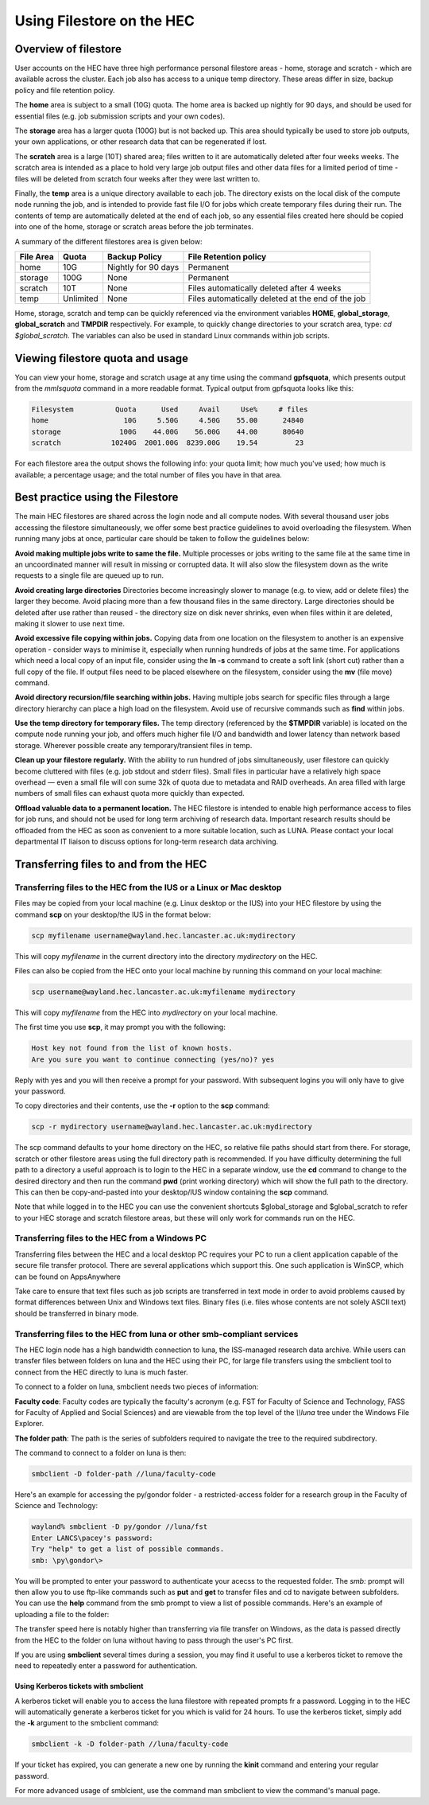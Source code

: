 Using Filestore on the HEC
==========================

Overview of filestore
---------------------

User accounts on the HEC have three high performance 
personal filestore areas - home, storage and scratch - 
which are available across the cluster. Each job also 
has access to a unique temp directory. These areas differ 
in size, backup policy and file retention policy.

The **home** area is subject to a small (10G) quota. The home 
area is backed up nightly for 90 days, and should be used 
for essential files (e.g. job submission scripts and your own codes).

The **storage** area has a larger quota (100G) but is not backed up. 
This area should typically be used to store job outputs, your 
own applications, or other research data that can be regenerated if lost.

The **scratch** area is a large (10T) shared area; files written 
to it are automatically deleted after four weeks weeks. The 
scratch area is intended as a place to hold very large job output 
files and other data files for a limited period of time - files 
will be deleted from scratch four weeks after they were last written to.

Finally, the **temp** area is a unique directory available to each job. 
The directory exists on the local disk of the compute node running the 
job, and is intended to provide fast file I/O for jobs which create 
temporary files during their run. The contents of temp are automatically 
deleted at the end of each job, so any essential files created here 
should be copied into one of the home, storage or scratch areas before
the job terminates.

A summary of the different filestores area is given below:

.. list-table:: 
   :header-rows: 1

   * - File Area	
     - Quota
     - Backup Policy
     - File Retention policy
   * - home
     - 10G
     - Nightly for 90 days
     - Permanent
   * - storage
     - 100G
     - None
     - Permanent
   * - scratch
     - 10T
     - None
     - Files automatically deleted after 4 weeks
   * - temp
     - Unlimited
     - None
     - Files automatically deleted at the end of the job

Home, storage, scratch and temp can be quickly referenced via the environment 
variables **HOME**, **global_storage**, **global_scratch** and **TMPDIR**
respectively. For example, to quickly change directories to your scratch area, 
type: *cd $global_scratch*. The variables can also be used in standard Linux 
commands within job scripts.

Viewing filestore quota and usage
---------------------------------

You can view your home, storage and 
scratch usage at any time using the command 
**gpfsquota**, which presents output from the 
*mmlsquota* command in a more readable format. 
Typical output from gpfsquota looks like this:

.. code-block:: console

  Filesystem          Quota      Used     Avail     Use%     # files 
  home                  10G     5.50G     4.50G    55.00      24840 
  storage              100G    44.00G    56.00G    44.00      80640 
  scratch            10240G  2001.00G  8239.00G    19.54         23

For each filestore area the output shows the following info: 
your quota limit; how much you've used; how much is available; 
a percentage usage; and the total number of files you have in that area.

Best practice using the Filestore
---------------------------------

The main HEC filestores are shared across the login node 
and all compute nodes. With several thousand user jobs 
accessing the filestore simultaneously, we offer some 
best practice guidelines to avoid overloading the filesystem. 
When running many jobs at once, particular care should be 
taken to follow the guidelines below:

**Avoid making multiple jobs write to same the file.**
Multiple processes or jobs writing to the same file at the 
same time in an uncoordinated manner will result in missing 
or corrupted data. It will also slow the filesystem down as 
the write requests to a single file are queued up to run.

**Avoid creating large directories**
Directories become increasingly slower to manage (e.g. to 
view, add or delete files) the larger they become. Avoid 
placing more than a few thousand files in the same directory. 
Large directories should be deleted after use rather than 
reused - the directory size on disk never shrinks, even when 
files within it are deleted, making it slower to use next time.

**Avoid excessive file copying within jobs.**
Copying data from one location on the filesystem to another is 
an expensive operation - consider ways to minimise it, 
especially when running hundreds of jobs at the same time. For 
applications which need a local copy of an input file, consider 
using the **ln -s** command to create a soft link (short cut) 
rather than a full copy of the file. If output files need to 
be placed elsewhere on the filesystem, consider using the **mv** 
(file move) command.

**Avoid directory recursion/file searching within jobs.**
Having multiple jobs search for specific files through a large 
directory hierarchy can place a high load on the filesystem. 
Avoid use of recursive commands such as **find** within jobs.

**Use the temp directory for temporary files.**
The temp directory (referenced by the **$TMPDIR** variable) 
is located on the compute node running your job, and offers 
much higher file I/O and bandwidth and lower latency than 
network based storage. Wherever possible create any 
temporary/transient files in temp.

**Clean up your filestore regularly.**
With the ability to run hundred of jobs simultaneously, user 
filestore can quickly become cluttered with files (e.g. job 
stdout and stderr files). Small files in particular have a 
relatively high space overhead — even a small file will con
sume 32k of quota due to metadata and RAID overheads. An area 
filled with large numbers of small files can exhaust quota 
more quickly than expected.

**Offload valuable data to a permanent location.**
The HEC filestore is intended to enable high performance 
access to files for job runs, and should not be used for 
long term archiving of research data. Important research 
results should be offloaded from the HEC as soon as 
convenient to a more suitable location, such as LUNA. 
Please contact your local departmental IT liaison to discuss 
options for long-term research data archiving.

Transferring files to and from the HEC
--------------------------------------

Transferring files to the HEC from the IUS or a Linux or Mac desktop
~~~~~~~~~~~~~~~~~~~~~~~~~~~~~~~~~~~~~~~~~~~~~~~~~~~~~~~~~~~~~~~~~~~~

Files may be copied from your local machine (e.g. Linux desktop or the 
IUS) into your HEC filestore by using the command **scp** on your 
desktop/the IUS in the format below:
 
.. code-block:: console

  scp myfilename username@wayland.hec.lancaster.ac.uk:mydirectory

This will copy *myfilename* in the current directory into the directory 
*mydirectory* on the HEC.

Files can also be copied from the HEC onto your local machine by running 
this command on your local machine:
 
.. code-block:: console

  scp username@wayland.hec.lancaster.ac.uk:myfilename mydirectory

This will copy *myfilename* from the HEC into *mydirectory* on your local machine.

The first time you use **scp**, it may prompt you with the following:
 
.. code-block:: console

  Host key not found from the list of known hosts.
  Are you sure you want to continue connecting (yes/no)? yes

Reply with yes and you will then receive a prompt for your password. With 
subsequent logins you will only have to give your password.

To copy directories and their contents, use the **-r** option to the **scp** command:
 
.. code-block:: console

  scp -r mydirectory username@wayland.hec.lancaster.ac.uk:mydirectory

The scp command defaults to your home directory on the HEC, so relative 
file paths should start from there. For storage, scratch or other 
filestore areas using the full directory path is recommended. If 
you have difficulty determining the full path to a directory a useful 
approach is to login to the HEC in a separate window, use the **cd** command 
to change to the desired directory and then run the command **pwd** (print 
working directory) which will show the full path to the directory. This 
can then be copy-and-pasted into your desktop/IUS window containing the **scp** command.

Note that while logged in to the HEC you can use the convenient shortcuts 
$global_storage and $global_scratch to refer to your HEC storage and 
scratch filestore areas, but these will only work for commands run on the HEC.

Transferring files to the HEC from a Windows PC
~~~~~~~~~~~~~~~~~~~~~~~~~~~~~~~~~~~~~~~~~~~~~~~

Transferring files between the HEC and a local desktop PC requires your 
PC to run a client application capable of the secure file transfer protocol. 
There are several applications which support this. One such application is 
WinSCP, which can be found on AppsAnywhere

Take care to ensure that text files such as job scripts are transferred in text 
mode in order to avoid problems caused by format differences between Unix 
and Windows text files. Binary files (i.e. files whose contents are not 
solely ASCII text) should be transferred in binary mode.

Transferring files to the HEC from luna or other smb-compliant services
~~~~~~~~~~~~~~~~~~~~~~~~~~~~~~~~~~~~~~~~~~~~~~~~~~~~~~~~~~~~~~~~~~~~~~~

The HEC login node has a high bandwidth connection to luna, the ISS-managed 
research data archive. While users can transfer files between folders on 
luna and the HEC using their PC, for large file transfers using the 
smbclient tool to connect from the HEC directly to luna is much faster.

To connect to a folder on luna, smbclient needs two pieces of information:

**Faculty code**: Faculty codes are typically the faculty's acronym 
(e.g. FST for Faculty of Science and Technology, FASS for Faculty 
of Applied and Social Sciences) and are viewable from the top level 
of the *\\\\luna* tree under the Windows File Explorer.

**The folder path**: The path is the series of subfolders required 
to navigate the tree to the required subdirectory.

The command to connect to a folder on luna is then:

.. code-block:: console

  smbclient -D folder-path //luna/faculty-code

Here's an example for accessing the py/gondor folder - a restricted-access 
folder for a research group in the Faculty of Science and Technology:

.. code-block:: console

  wayland% smbclient -D py/gondor //luna/fst
  Enter LANCS\pacey's password: 
  Try "help" to get a list of possible commands.
  smb: \py\gondor\> 

You will be prompted to enter your password to authenticate your acecss to the 
requested folder. The *smb:* prompt will then allow you to use ftp-like commands 
such as **put** and **get** to transfer files and cd to navigate between subfolders. 
You can use the **help** command from the smb prompt to view a list of possible commands. 
Here's an example of uploading a file to the folder:

.. code-block:: console
  smb: \py\gondor\> put myfile 

  putting file myfile as \py\gondor\myfile (529105.6 kb/s) (average 529105.6 kb/s)

The transfer speed here is notably higher than transferring via file transfer on Windows, 
as the data is passed directly from the HEC to the folder on luna without having to pass 
through the user's PC first.

If you are using **smbclient** several times during a session, you may find it useful 
to use a kerberos ticket to remove the need to repeatedly enter a password for 
authentication. 

Using Kerberos tickets with smbclient
#####################################

A kerberos ticket will enable you to access the luna filestore with repeated prompts
fr a password. Logging in to the HEC will automatically generate a kerberos ticket for 
you which is valid for 24 hours. To use the kerberos ticket, simply add the **-k** 
argument to the smbclient command:

.. code-block:: console

  smbclient -k -D folder-path //luna/faculty-code

If your ticket has expired, you can generate a new one by running the **kinit** 
command and entering your regular password.

For more advanced usage of smblcient, use the command man smbclient to view the 
command's manual page.
